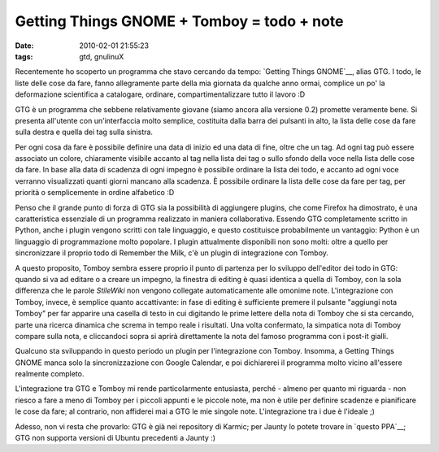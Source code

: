 Getting Things GNOME + Tomboy = todo + note
===========================================

:date: 2010-02-01 21:55:23
:tags: gtd, gnulinuX

.. raw:: html

   <center>

|image0|

.. raw:: html

   </center>

Recentemente ho scoperto un programma che stavo cercando da tempo:
`Getting Things GNOME`__, alias GTG. I todo,
le liste delle cose da fare, fanno allegramente parte della mia giornata
da qualche anno ormai, complice un po' la deformazione scientifica a
catalogare, ordinare, compartimentalizzare tutto il lavoro :D

GTG è un programma che sebbene relativamente giovane (siamo ancora alla
versione 0.2) promette veramente bene. Si presenta all'utente con
un'interfaccia molto semplice, costituita dalla barra dei pulsanti in
alto, la lista delle cose da fare sulla destra e quella dei tag sulla
sinistra.

Per ogni cosa da fare è possibile definire una data di inizio ed una
data di fine, oltre che un tag. Ad ogni tag può essere associato un
colore, chiaramente visibile accanto al tag nella lista dei tag o sullo
sfondo della voce nella lista delle cose da fare. In base alla data di
scadenza di ogni impegno è possibile ordinare la lista dei todo, e
accanto ad ogni voce verranno visualizzati quanti giorni mancano alla
scadenza. È possibile ordinare la lista delle cose da fare per tag, per
priorità o semplicemente in ordine alfabetico :D

Penso che il grande punto di forza di GTG sia la possibilità di
aggiungere plugins, che come Firefox ha dimostrato, è una caratteristica
essenziale di un programma realizzato in maniera collaborativa. Essendo
GTG completamente scritto in Python, anche i plugin vengono scritti con
tale linguaggio, e questo costituisce probabilmente un vantaggio: Python
è un linguaggio di programmazione molto popolare. I plugin attualmente
disponibili non sono molti: oltre a quello per sincronizzare il proprio
todo di Remember the Milk, c'è un plugin di integrazione con Tomboy.

A questo proposito, Tomboy sembra essere proprio il punto di partenza
per lo sviluppo dell'editor dei todo in GTG: quando si va ad editare o a
creare un impegno, la finestra di editing è quasi identica a quella di
Tomboy, con la sola differenza che le parole *StileWiki* non vengono
collegate automaticamente alle omonime note. L'integrazione con Tomboy,
invece, è semplice quanto accattivante: in fase di editing è sufficiente
premere il pulsante "aggiungi nota Tomboy" per far apparire una casella
di testo in cui digitando le prime lettere della nota di Tomboy che si
sta cercando, parte una ricerca dinamica che screma in tempo reale i
risultati. Una volta confermato, la simpatica nota di Tomboy compare
sulla nota, e cliccandoci sopra si aprirà direttamente la nota del
famoso programma con i post-it gialli.

Qualcuno sta sviluppando in questo periodo un plugin per l'integrazione
con Tomboy. Insomma, a Getting Things GNOME manca solo la
sincronizzazione con Google Calendar, e poi dichiarerei il programma
molto vicino all'essere realmente completo.

L'integrazione tra GTG e Tomboy mi rende particolarmente entusiasta,
perché - almeno per quanto mi riguarda - non riesco a fare a meno di
Tomboy per i piccoli appunti e le piccole note, ma non è utile per
definire scadenze e pianificare le cose da fare; al contrario, non
affiderei mai a GTG le mie singole note. L'integrazione tra i due è
l'ideale ;)

Adesso, non vi resta che provarlo: GTG è già nei repository di Karmic;
per Jaunty lo potete trovare in `questo PPA`__; GTG non supporta 
versioni di Ubuntu precedenti a Jaunty :)

.. |image0| image:: http://dl.dropbox.com/u/369614/blog/img_red/gtg-0.2-all-shad.png
.. _Getting Things GNOME: http://gtg.fritalk.com
.. _questo PPA: https://edge.launchpad.net/%7Egtg/+archive/ppa
